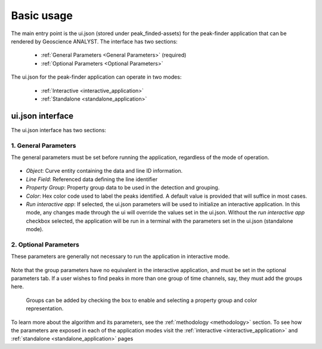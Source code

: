.. _usage:

Basic usage
===========

The main entry point is the ui.json (stored under peak_finded-assets) for the peak-finder application that can be rendered by Geoscience ANALYST. The interface has two sections:

 - :ref:`General Parameters <General Parameters>` (required)
 - :ref:`Optional Parameters <Optional Parameters>`

The ui.json for the peak-finder application can operate in two modes:

 - :ref:`Interactive <interactive_application>`
 - :ref:`Standalone <standalone_application>`


ui.json interface
~~~~~~~~~~~~~~~~~

The ui.json interface has two sections:

.. _General Parameters:

1. General Parameters
_____________________

The general parameters must be set before running the application, regardless of
the mode of operation.

.. figure:: /images/usage/general_parameters.png
    :scale: 40%


- *Object*: Curve entity containing the data and line ID information.
- *Line Field*: Referenced data defining the line identifier
- *Property Group*: Property group data to be used in the detection and grouping.
- *Color*: Hex color code used to label the peaks identified. A default value is provided that will
  suffice in most cases.
- *Run interactive app*: If selected, the ui.json parameters will be
  used to initialize an interactive application.  In this mode, any changes made
  through the ui will override the values set in the ui.json.  Without the
  *run interactive app* checkbox selected, the application will be run in a terminal
  with the parameters set in the ui.json (standalone mode).

.. _Optional Parameters:

2. Optional Parameters
______________________


These parameters are generally not necessary to run the application in interactive mode.

.. figure:: /images/usage/optional_parameters.png
    :scale: 40%

Note that the group parameters have no equivalent in the interactive application,
and must be set in the optional parameters tab.  If a user wishes to find peaks in more
than one group of time channels, say, they must add the groups here.

.. _grouping parameters:

.. figure:: /images/usage/groups.png
   :scale: 40%

   Groups can be added by checking the box to enable and selecting a property group and
   color representation.

To learn more about the algorithm and its parameters, see the :ref:`methodology <methodology>`
section.  To see how the parameters are exposed in each of the application modes visit the
:ref:`interactive <interactive_application>` and :ref:`standalone <standalone_application>`
pages
